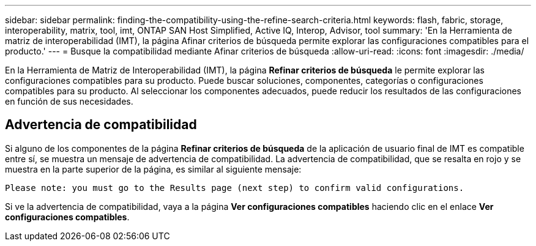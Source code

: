 ---
sidebar: sidebar 
permalink: finding-the-compatibility-using-the-refine-search-criteria.html 
keywords: flash, fabric, storage, interoperability, matrix, tool, imt, ONTAP SAN Host Simplified, Active IQ, Interop, Advisor, tool 
summary: 'En la Herramienta de matriz de interoperabilidad (IMT), la página Afinar criterios de búsqueda permite explorar las configuraciones compatibles para el producto.' 
---
= Busque la compatibilidad mediante Afinar criterios de búsqueda
:allow-uri-read: 
:icons: font
:imagesdir: ./media/


[role="lead"]
En la Herramienta de Matriz de Interoperabilidad (IMT), la página *Refinar criterios de búsqueda* le permite explorar las configuraciones compatibles para su producto. Puede buscar soluciones, componentes, categorías o configuraciones compatibles para su producto. Al seleccionar los componentes adecuados, puede reducir los resultados de las configuraciones en función de sus necesidades.



== Advertencia de compatibilidad

Si alguno de los componentes de la página *Refinar criterios de búsqueda* de la aplicación de usuario final de IMT es compatible entre sí, se muestra un mensaje de advertencia de compatibilidad. La advertencia de compatibilidad, que se resalta en rojo y se muestra en la parte superior de la página, es similar al siguiente mensaje:

`Please note: you must go to the Results page (next step) to confirm valid configurations.`

Si ve la advertencia de compatibilidad, vaya a la página *Ver configuraciones compatibles* haciendo clic en el enlace *Ver configuraciones compatibles*.
